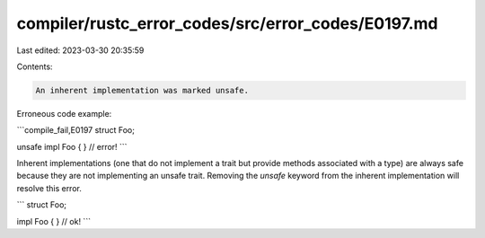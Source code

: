 compiler/rustc_error_codes/src/error_codes/E0197.md
===================================================

Last edited: 2023-03-30 20:35:59

Contents:

.. code-block:: md

    An inherent implementation was marked unsafe.

Erroneous code example:

```compile_fail,E0197
struct Foo;

unsafe impl Foo { } // error!
```

Inherent implementations (one that do not implement a trait but provide
methods associated with a type) are always safe because they are not
implementing an unsafe trait. Removing the `unsafe` keyword from the inherent
implementation will resolve this error.

```
struct Foo;

impl Foo { } // ok!
```


